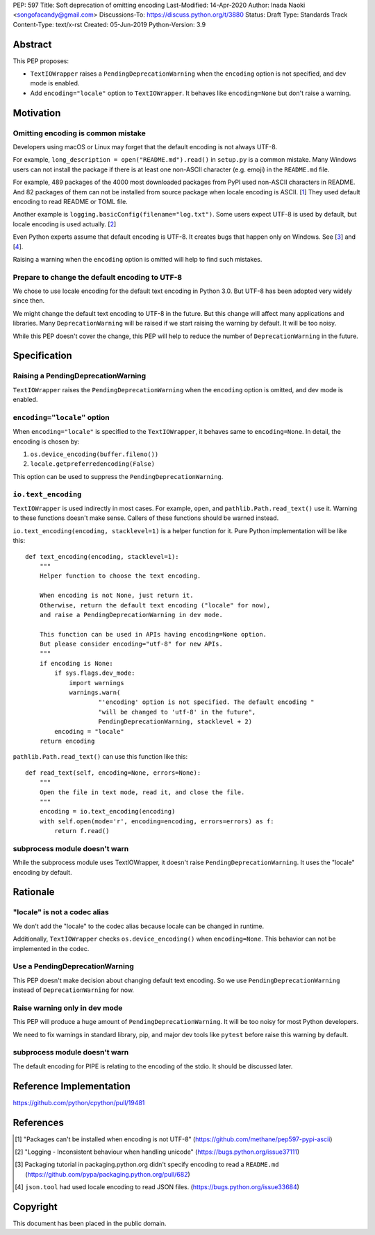 PEP: 597
Title: Soft deprecation of omitting encoding
Last-Modified: 14-Apr-2020
Author: Inada Naoki  <songofacandy@gmail.com>
Discussions-To: https://discuss.python.org/t/3880
Status: Draft
Type: Standards Track
Content-Type: text/x-rst
Created: 05-Jun-2019
Python-Version: 3.9


Abstract
========

This PEP proposes:

* ``TextIOWrapper`` raises a ``PendingDeprecationWarning`` when the
  ``encoding`` option is not specified, and dev mode is enabled.

* Add ``encoding="locale"`` option to ``TextIOWrapper``.  It behaves
  like ``encoding=None`` but don't raise a warning.


Motivation
==========

Omitting encoding is common mistake
------------------------------------

Developers using macOS or Linux may forget that the default encoding
is not always UTF-8.

For example, ``long_description = open("README.md").read()`` in
``setup.py`` is a common mistake. Many Windows users can not install
the package if there is at least one non-ASCII character (e.g. emoji)
in the ``README.md`` file.

For example, 489 packages of the 4000 most downloaded packages from
PyPI used non-ASCII characters in README. And 82 packages of them
can not be installed from source package when locale encoding is
ASCII. [1_] They used default encoding to read README or TOML file.

Another example is ``logging.basicConfig(filename="log.txt")``.
Some users expect UTF-8 is used by default, but locale encoding is
used actually. [2_]

Even Python experts assume that default encoding is UTF-8.
It creates bugs that happen only on Windows. See [3_] and [4_].

Raising a warning when the ``encoding`` option is omitted will
help to find such mistakes.


Prepare to change the default encoding to UTF-8
-----------------------------------------------

We chose to use locale encoding for the default text encoding
in Python 3.0.  But UTF-8 has been adopted very widely since then.

We might change the default text encoding to UTF-8 in the future.
But this change will affect many applications and libraries.
Many ``DeprecationWarning`` will be raised if we start raising
the warning by default.  It will be too noisy.

While this PEP doesn't cover the change, this PEP will help to reduce
the number of ``DeprecationWarning`` in the future.


Specification
=============

Raising a PendingDeprecationWarning
---------------------------------------

``TextIOWrapper`` raises the ``PendingDeprecationWarning`` when the
``encoding`` option is omitted, and dev mode is enabled.


``encoding="locale"`` option
----------------------------

When ``encoding="locale"`` is specified to the ``TextIOWrapper``, it
behaves same to ``encoding=None``.  In detail, the encoding is
chosen by:

1. ``os.device_encoding(buffer.fileno())``
2. ``locale.getpreferredencoding(False)``

This option can be used to suppress the ``PendingDeprecationWarning``.


``io.text_encoding``
--------------------

``TextIOWrapper`` is used indirectly in most cases.  For example, ``open``, and ``pathlib.Path.read_text()`` use it.  Warning to these
functions doesn't make sense.  Callers of these functions should be warned instead.

``io.text_encoding(encoding, stacklevel=1)`` is a helper function for it.
Pure Python implementation will be like this::

   def text_encoding(encoding, stacklevel=1):
       """
       Helper function to choose the text encoding.

       When encoding is not None, just return it.
       Otherwise, return the default text encoding ("locale" for now),
       and raise a PendingDeprecationWarning in dev mode.

       This function can be used in APIs having encoding=None option.
       But please consider encoding="utf-8" for new APIs.
       """
       if encoding is None:
           if sys.flags.dev_mode:
               import warnings
               warnings.warn(
                       "'encoding' option is not specified. The default encoding "
                       "will be changed to 'utf-8' in the future",
                       PendingDeprecationWarning, stacklevel + 2)
           encoding = "locale"
       return encoding

``pathlib.Path.read_text()`` can use this function like this::

   def read_text(self, encoding=None, errors=None):
       """
       Open the file in text mode, read it, and close the file.
       """
       encoding = io.text_encoding(encoding)
       with self.open(mode='r', encoding=encoding, errors=errors) as f:
           return f.read()


subprocess module doesn't warn
------------------------------

While the subprocess module uses TextIOWrapper, it doesn't raise
``PendingDeprecationWarning``.  It uses the "locale" encoding
by default.


Rationale
=========

"locale" is not a codec alias
-----------------------------

We don't add the "locale" to the codec alias because locale can be
changed in runtime.

Additionally, ``TextIOWrapper`` checks ``os.device_encoding()``
when ``encoding=None``.  This behavior can not be implemented in
the codec.


Use a PendingDeprecationWarning
-------------------------------

This PEP doesn't make decision about changing default text encoding.
So we use ``PendingDeprecationWarning`` instead of ``DeprecationWarning`` for now.


Raise warning only in dev mode
------------------------------

This PEP will produce a huge amount of ``PendingDeprecationWarning``.
It will be too noisy for most Python developers.

We need to fix warnings in standard library, pip, and major dev tools
like ``pytest`` before raise this warning by default.


subprocess module doesn't warn
------------------------------

The default encoding for PIPE is relating to the encoding of the stdio.
It should be discussed later.


Reference Implementation
========================

https://github.com/python/cpython/pull/19481


References
==========

.. [1] "Packages can't be installed when encoding is not UTF-8"
       (https://github.com/methane/pep597-pypi-ascii)

.. [2] "Logging - Inconsistent behaviour when handling unicode"
       (https://bugs.python.org/issue37111)

.. [3] Packaging tutorial in packaging.python.org didn't specify
       encoding to read a ``README.md``
       (https://github.com/pypa/packaging.python.org/pull/682)

.. [4] ``json.tool`` had used locale encoding to read JSON files.
       (https://bugs.python.org/issue33684)


Copyright
=========

This document has been placed in the public domain.


..
   Local Variables:
   mode: indented-text
   indent-tabs-mode: nil
   sentence-end-double-space: t
   fill-column: 70
   coding: utf-8
   End:
